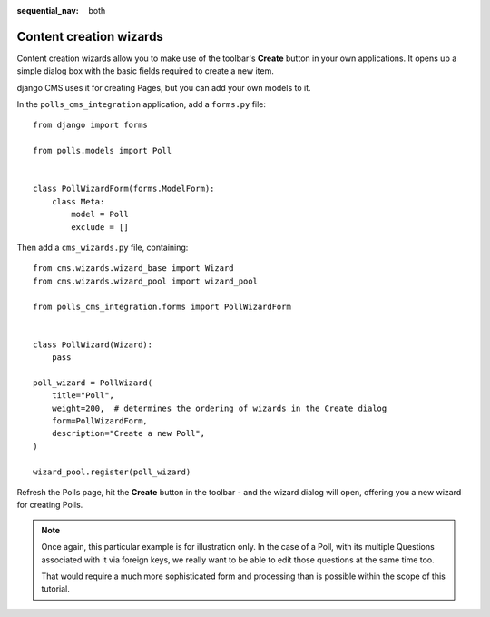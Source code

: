 :sequential_nav: both

########################
Content creation wizards
########################

Content creation wizards allow you to make use of the toolbar's **Create** button in your own
applications. It opens up a simple dialog box with the basic fields required to create a new item.

django CMS uses it for creating Pages, but you can add your own models to it.

In the ``polls_cms_integration`` application, add a ``forms.py`` file::

    from django import forms

    from polls.models import Poll


    class PollWizardForm(forms.ModelForm):
        class Meta:
            model = Poll
            exclude = []

Then add a ``cms_wizards.py`` file, containing::

    from cms.wizards.wizard_base import Wizard
    from cms.wizards.wizard_pool import wizard_pool

    from polls_cms_integration.forms import PollWizardForm


    class PollWizard(Wizard):
        pass

    poll_wizard = PollWizard(
        title="Poll",
        weight=200,  # determines the ordering of wizards in the Create dialog
        form=PollWizardForm,
        description="Create a new Poll",
    )

    wizard_pool.register(poll_wizard)

Refresh the Polls page, hit the **Create** button in the toolbar - and the wizard dialog will open,
offering you a new wizard for creating Polls.

.. note::

    Once again, this particular example is for illustration only. In the case of a Poll, with
    its multiple Questions associated with it via foreign keys, we really want to be able to
    edit those questions at the same time too.

    That would require a much more sophisticated form and processing than is possible within the
    scope of this tutorial.
